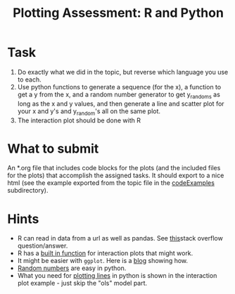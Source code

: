 #+Title: Plotting Assessment: R and Python

* Task
  1. Do exactly what we did in the topic, but reverse which language you use to each.
  2. Use python functions to generate a sequence (for the x), a function to get a y from the x, and a random number generator to get y_randoms as long as the x and y values, and then generate a line and scatter plot for your x and y's and y_random's all on the same plot.
  3. The interaction plot should be done with R

* What to submit
  An *.org file that includes code blocks for the plots (and the included files for the plots) that accomplish the assigned tasks. It should export to a nice html (see the example exported from the topic file in the [[file:~/warehouse/sdcard/gitRepos/Intro2Computing4Psychology/codeExamples/plottingExample/plottingRandPy.html][codeExamples]] subdirectory).


* Hints
  - R can read in data from a url as well as pandas. See [[https://stackoverflow.com/questions/6299220/access-a-url-and-read-data-with-r][this]]stack overflow question/answer.
  - R has a [[https://www.rdocumentation.org/packages/stats/versions/3.6.2/topics/interaction.plot][built in function]] for interaction plots that might work.
  - It might be easier with ~ggplot~. Here is a [[https://sebastiansauer.github.io/vis_interaction_effects/][blog]] showing how.
  - [[https://docs.python.org/3/library/random.html][Random numbers]] are easy in python.
  - What you need for [[https://pandas.pydata.org/pandas-docs/stable/reference/api/pandas.DataFrame.plot.line.html][plotting lines]] in python is shown in the interaction plot example - just skip the "ols" model part. 
